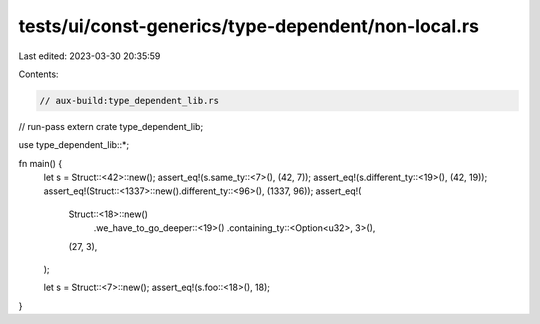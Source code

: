 tests/ui/const-generics/type-dependent/non-local.rs
===================================================

Last edited: 2023-03-30 20:35:59

Contents:

.. code-block:: rs

    // aux-build:type_dependent_lib.rs
// run-pass
extern crate type_dependent_lib;

use type_dependent_lib::*;

fn main() {
    let s = Struct::<42>::new();
    assert_eq!(s.same_ty::<7>(), (42, 7));
    assert_eq!(s.different_ty::<19>(), (42, 19));
    assert_eq!(Struct::<1337>::new().different_ty::<96>(), (1337, 96));
    assert_eq!(
        Struct::<18>::new()
            .we_have_to_go_deeper::<19>()
            .containing_ty::<Option<u32>, 3>(),
        (27, 3),
    );

    let s = Struct::<7>::new();
    assert_eq!(s.foo::<18>(), 18);
}


